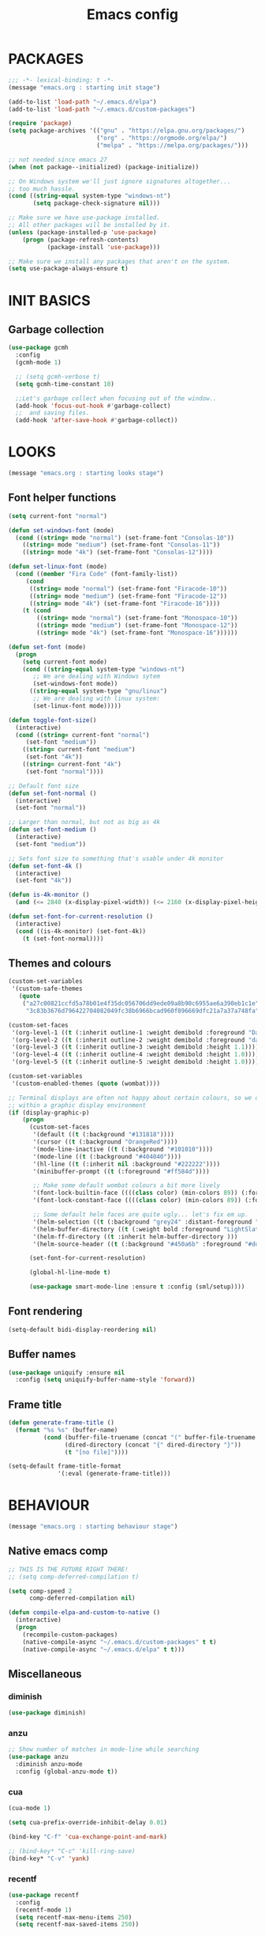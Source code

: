 #+TITLE: Emacs config

* PACKAGES
#+BEGIN_SRC emacs-lisp
;;; -*- lexical-binding: t -*-
(message "emacs.org : starting init stage")

(add-to-list 'load-path "~/.emacs.d/elpa")
(add-to-list 'load-path "~/.emacs.d/custom-packages")

(require 'package)
(setq package-archives '(("gnu" . "https://elpa.gnu.org/packages/")
                         ("org" . "https://orgmode.org/elpa/")
                         ("melpa" . "https://melpa.org/packages/")))

;; not needed since emacs 27
(when (not package--initialized) (package-initialize))

;; On Windows system we'll just ignore signatures altogether...
;; too much hassle.
(cond ((string-equal system-type "windows-nt")
       (setq package-check-signature nil)))

;; Make sure we have use-package installed.
;; All other packages will be installed by it.
(unless (package-installed-p 'use-package)
    (progn (package-refresh-contents)
           (package-install 'use-package)))

;; Make sure we install any packages that aren't on the system.
(setq use-package-always-ensure t)
#+END_SRC

* INIT BASICS
** Garbage collection
#+BEGIN_SRC emacs-lisp
(use-package gcmh
  :config
  (gcmh-mode 1)

  ;; (setq gcmh-verbose t)
  (setq gcmh-time-constant 10)

  ;;Let's garbage collect when focusing out of the window..
  (add-hook 'focus-out-hook #'garbage-collect)
  ;;  and saving files.
  (add-hook 'after-save-hook #'garbage-collect))
#+END_SRC

* LOOKS
#+BEGIN_SRC emacs-lisp
(message "emacs.org : starting looks stage")
#+END_SRC

** Font helper functions
#+BEGIN_SRC emacs-lisp
(setq current-font "normal")

(defun set-windows-font (mode)
  (cond ((string= mode "normal") (set-frame-font "Consolas-10"))
	((string= mode "medium") (set-frame-font "Consolas-11"))
	((string= mode "4k") (set-frame-font "Consolas-12"))))

(defun set-linux-font (mode)
  (cond ((member "Fira Code" (font-family-list))
	 (cond
	  ((string= mode "normal") (set-frame-font "Firacode-10"))
	  ((string= mode "medium") (set-frame-font "Firacode-12"))
	  ((string= mode "4k") (set-frame-font "Firacode-16"))))
	(t (cond
	    ((string= mode "normal") (set-frame-font "Monospace-10"))
	    ((string= mode "medium") (set-frame-font "Monospace-12"))
	    ((string= mode "4k") (set-frame-font "Monospace-16"))))))

(defun set-font (mode)
  (progn
    (setq current-font mode)
    (cond ((string-equal system-type "windows-nt")
	   ;; We are dealing with Windows sytem
	   (set-windows-font mode))
	  ((string-equal system-type "gnu/linux")
	   ;; We are dealing with linux system:
	   (set-linux-font mode)))))

(defun toggle-font-size()
  (interactive)
  (cond ((string= current-font "normal")
	 (set-font "medium"))
	((string= current-font "medium")
	 (set-font "4k"))
	((string= current-font "4k")
	 (set-font "normal"))))

;; Default font size
(defun set-font-normal ()
  (interactive)
  (set-font "normal"))

;; Larger than normal, but not as big as 4k
(defun set-font-medium ()
  (interactive)
  (set-font "medium"))

;; Sets font size to something that's usable under 4k monitor
(defun set-font-4k ()
  (interactive)
  (set-font "4k"))

(defun is-4k-monitor ()
  (and (<= 2840 (x-display-pixel-width)) (<= 2160 (x-display-pixel-height))))

(defun set-font-for-current-resolution () 
  (interactive) 
  (cond ((is-4k-monitor) (set-font-4k)) 
	(t (set-font-normal))))
#+END_SRC

** Themes and colours
#+BEGIN_SRC emacs-lisp
(custom-set-variables
 '(custom-safe-themes
   (quote
    ("a27c00821ccfd5a78b01e4f35dc056706dd9ede09a8b90c6955ae6a390eb1c1e"
     "3c83b3676d796422704082049fc38b6966bcad960f896669dfc21a7a37a748fa" default))))

(custom-set-faces
 '(org-level-1 ((t (:inherit outline-1 :weight demibold :foreground "DarkOrange3" :height 1.2))))
 '(org-level-2 ((t (:inherit outline-2 :weight demibold :foreground "darkOliveGreen3" :height 1.2))))
 '(org-level-3 ((t (:inherit outline-3 :weight demibold :height 1.1))))
 '(org-level-4 ((t (:inherit outline-4 :weight demibold :height 1.0))))
 '(org-level-5 ((t (:inherit outline-5 :weight demibold :height 1.0)))))

(custom-set-variables
 '(custom-enabled-themes (quote (wombat))))

;; Terminal displays are often not happy about certain colours, so we only set them if we are running
;; within a graphic display environment
(if (display-graphic-p)
    (progn
      (custom-set-faces
       '(default ((t (:background "#131818"))))
       '(cursor ((t (:background "OrangeRed"))))
       '(mode-line-inactive ((t (:background "#101010"))))
       '(mode-line ((t (:background "#404040"))))
       '(hl-line ((t (:inherit nil :background "#222222"))))
       '(minibuffer-prompt ((t (:foreground "#ff584d"))))

       ;; Make some default wombat colours a bit more lively
       '(font-lock-builtin-face ((((class color) (min-colors 89)) (:foreground "#ff685d"))))
       '(font-lock-constant-face ((((class color) (min-colors 89)) (:foreground "#ff685d"))))

       ;; Some default helm faces are quite ugly... let's fix em up.
       '(helm-selection ((t (:background "grey24" :distant-foreground "black"))))
       '(helm-buffer-directory ((t (:weight bold :foreground "LightSlateBlue" :distant-foreground "black"))))
       '(helm-ff-directory ((t :inherit helm-buffer-directory )))
       '(helm-source-header ((t (:background "#450a6b" :foreground "#dddddd" :weight bold :height 1.3 :family "Sans Serif")))))

      (set-font-for-current-resolution)

      (global-hl-line-mode t)

      (use-package smart-mode-line :ensure t :config (sml/setup))))
#+END_SRC

** Font rendering
#+BEGIN_SRC emacs-lisp
(setq-default bidi-display-reordering nil)
#+END_SRC
** Buffer names
#+BEGIN_SRC emacs-lisp
(use-package uniquify :ensure nil
  :config (setq uniquify-buffer-name-style 'forward))
#+END_SRC
** Frame title
#+BEGIN_SRC emacs-lisp
(defun generate-frame-title ()
  (format "%s %s" (buffer-name)
          (cond (buffer-file-truename (concat "(" buffer-file-truename ")"))
                (dired-directory (concat "{" dired-directory "}"))
                (t "[no file]"))))

(setq-default frame-title-format
              '(:eval (generate-frame-title)))
#+END_SRC
* BEHAVIOUR
#+BEGIN_SRC emacs-lisp
(message "emacs.org : starting behaviour stage")
#+END_SRC

** Native emacs comp
#+BEGIN_SRC emacs-lisp
;; THIS IS THE FUTURE RIGHT THERE!
;; (setq comp-deferred-compilation t)

(setq comp-speed 2
      comp-deferred-compilation nil)

(defun compile-elpa-and-custom-to-native ()
  (interactive)
  (progn
    (recompile-custom-packages)
    (native-compile-async "~/.emacs.d/custom-packages" t t)
    (native-compile-async "~/.emacs.d/elpa" t t)))
#+END_SRC

** Miscellaneous
*** diminish
#+BEGIN_SRC emacs-lisp
(use-package diminish)
#+END_SRC
*** anzu
#+BEGIN_SRC emacs-lisp
;; Show number of matches in mode-line while searching
(use-package anzu
  :diminish anzu-mode
  :config (global-anzu-mode t))
#+END_SRC
*** cua
#+BEGIN_SRC emacs-lisp
(cua-mode 1)

(setq cua-prefix-override-inhibit-delay 0.01)

(bind-key "C-f" 'cua-exchange-point-and-mark)

;; (bind-key* "C-c" 'kill-ring-save)
(bind-key* "C-v" 'yank)
#+END_SRC
*** recentf
#+BEGIN_SRC emacs-lisp
(use-package recentf
  :config
  (recentf-mode 1)
  (setq recentf-max-menu-items 250)
  (setq recentf-max-saved-items 250))
#+END_SRC
*** shell-here
#+BEGIN_SRC emacs-lisp
(use-package shell-here :defer t
  :bind* (( "C-`" . shell-here)))
#+END_SRC
** Keyboard
*** maps
#+BEGIN_SRC emacs-lisp
(define-prefix-command 'control-semi-map)
(define-prefix-command 'tab-map)

(bind-key* "C-d" 'tab-map)
(bind-key* "C-;" 'control-semi-map)
(bind-key* "<tab>" 'tab-map)
(bind-key* "M-;" 'tab-map)
#+END_SRC
*** global map
#+BEGIN_SRC emacs-lisp
(global-set-key [f9] 'toggle-font-size)
(global-set-key [f10] 'toggle-truncate-lines)
(global-set-key [f11] 'toggle-frame-fullscreen)
(global-set-key [f12] 'whitespace-mode)

(global-set-key (kbd "<Scroll_Lock>") 'scroll-lock-mode)
(global-set-key (kbd "<up>") 'scroll-down-line)
(global-set-key (kbd "<down>") 'scroll-up-line)

(global-set-key (kbd "M-p") 'backward-paragraph)
(global-set-key (kbd "M-n") 'forward-paragraph)

(bind-key* "M-," 'backward-kill-word)
(bind-key* "M-." 'kill-word)

(global-set-key (kbd "M-,") 'backward-kill-word)
(global-set-key (kbd "<down>") 'scroll-up-line)

(global-set-key (kbd "C-d") 'global-superword-mode)
(global-set-key (kbd "C-M-SPC") 'rectangle-mark-mode)

(bind-key* "C-," 'delete-backward-char)
(bind-key* "C-." 'delete-char)

(bind-key* "M-h" 'open-line)

(bind-key* "C-u" 'backward-char)
(bind-key* "C-o" 'forward-char)

(bind-key* "M-u" 'backward-word)
(bind-key* "M-o" 'forward-word)

(bind-key* "C-M-u" 'backward-sexp)
(bind-key* "C-M-o" 'forward-sexp)

(bind-key* "C-a" 'Control-X-prefix)

(bind-key* "C-q" 'beginning-of-line)
(bind-key* "C-w" 'back-to-indentation)
#+END_SRC

*** control-semi-map
#+BEGIN_SRC emacs-lisp
(define-key control-semi-map (kbd "SPC") 'point-to-register)
(define-key control-semi-map (kbd "C-SPC") 'point-to-register)
(define-key control-semi-map (kbd "j") 'jump-to-register)
(define-key control-semi-map (kbd "h") 'highlight-phrase)
(define-key control-semi-map (kbd "q") 'goto-line)

(define-key control-semi-map (kbd "C-j") 'jump-to-register)
(define-key control-semi-map (kbd "C-q") 'goto-line)
(define-key control-semi-map (kbd "C-l") 'execute-extended-command)
(define-key control-semi-map (kbd "C-2") 'split-window-below)

(define-key control-semi-map (kbd "C-2") '(lambda ()
                                            (interactive)
                                            (split-window-below)
                                            (balance-windows)))

(define-key control-semi-map (kbd "C-3") '(lambda ()
                                            (interactive)
                                            (split-window-right)
                                            (balance-windows)))


(define-key control-semi-map (kbd "C-0") '(lambda ()
                                            (interactive)
                                            (delete-window)
                                            (balance-windows)))

(define-key control-semi-map (kbd "C-4") 'balance-windows)

(define-key control-semi-map (kbd "C-d") 'follow-mode)
#+END_SRC
*** tab map
#+BEGIN_SRC emacs-lisp
(define-key tab-map (kbd "TAB") 'comment-dwim)
(define-key tab-map (kbd "M-;") 'comment-dwim)

(define-key tab-map (kbd "C-d") 'comment-dwim)
(define-key tab-map (kbd "M-;") 'comment-dwim)


(define-key tab-map (kbd "u") 'universal-argument)
(define-key tab-map "\C-f" 'helm-find-files)
(define-key tab-map "\C-d" 'dired-jump)

#+END_SRC
*** windmove + frame selection
#+BEGIN_SRC emacs-lisp
(setq windmove-wrap-around t)

(use-package zygospore :ensure nil
  :bind* (("C-1" . 'window-swap-states)
          ("C-2" . 'windmove-up)
          ("C-3" . 'windmove-right)
          :map control-semi-map
          ("C-1" . zygospore-toggle-delete-other-windows)))
#+END_SRC
** hydra
#+BEGIN_SRC emacs-lisp
(use-package hydra  :ensure t :defer t)

(defun spawn-local-mode-hydra ()
  (interactive)
  (cond (( string= "org-mode" major-mode)
	 (hydra-tab-org/body))
	(( string= "c-mode" major-mode)
	 (hydra-c/body))
	(( string= "c++-mode" major-mode)
	 (hydra-c/body))
	(( string= "python-mode" major-mode)
	 (hydra-python/body))
	(( string= "emacs-lisp-mode" major-mode)
	 (hydra-emacs-lisp/body))
	(( string= "scala-mode" major-mode)
	 (hydra-scala/body))
	(( string= "rust-mode" major-mode)
	 (hydra-rust/body))
	(( string= "rustic-mode" major-mode)
	 (hydra-rust/body))
	(( string= "go-mode" major-mode)
	 (hydra-go/body))
	(t (message "Argh...hydra for your current mode does not exist :("))))

;; Needed for helm-find-files-1
(use-package helm-files :defer t :ensure nil)

;; we have another use-package for helm-projectile down the line...
;; TODO: clean this up somehow
(use-package helm-projectile)

(defun g/helm-projectile-grep-notes (dir)
  (let* ((default-directory dir)
	 (helm-ff-default-directory default-directory)
	 (helm-grep-in-recurse t)
	 (helm-grep-ignored-files (cl-union (cl-union (projectile-ignored-files-rel)  grep-find-ignored-files) '("*.doc" "*.ovpn")))
	 (helm-grep-ignored-directories
	  (cl-union (mapcar 'directory-file-name (projectile-ignored-directories-rel))
		    grep-find-ignored-directories))
	 (helm-grep-default-command "grep -a -r %e -n%cH -e %p %f .")
	 (helm-grep-default-recurse-command helm-grep-default-command))
    (setq helm-source-grep
	  (helm-build-async-source
	      (capitalize (helm-grep-command t))
	    :header-name  (lambda (_name) "grep" )
	    :candidates-process 'helm-grep-collect-candidates
	    :filter-one-by-one 'helm-grep-filter-one-by-one
	    :candidate-number-limit 9999
	    :nohighlight t
	    ;; We need to specify keymap here and as :keymap arg [1]
	    ;; to make it available in further resuming.
	    :keymap helm-grep-map
	    :history 'helm-grep-history
	    :action (apply #'helm-make-actions helm-projectile-grep-or-ack-actions)
	    :persistent-action 'helm-grep-persistent-action
	    :persistent-help "Jump to line (`C-u' Record in mark ring)"
	    :requires-pattern 2))
    (helm
     :sources '(helm-source-grep
		helm-source-projectile-buffers-list
		helm-source-projectile-files-list)
     :input (when helm-projectile-set-input-automatically
	      (if (region-active-p)
		  (buffer-substring-no-properties (region-beginning) (region-end))
		(thing-at-point 'symbol)))
     :default-directory default-directory
     :keymap helm-grep-map
     :history 'helm-grep-history
     :truncate-lines helm-grep-truncate-lines)))

(defhydra hydra-quickopen (:color blue)
"
[_t_] ~/notes/temp
[_c_] ~/.emacs.d/emacs.org
[_l_] dired ~/private-sync/
[_:_] org rifle [_;_] grep notes" 
("t" (lambda ()
	 (interactive)
	 (find-file "~/.emacs.d/temps/emacs-temp")) nil)
("c" (lambda ()
       (interactive)
       (find-file "~/.emacs.d/emacs.org")) nil)
(":" helm-org-rifle-important nil)
(";" (lambda ()
       (interactive)
       (g/helm-projectile-grep-notes "~/private-sync")) nil)
("l" (lambda ()
       (interactive)
       (progn (zygospore-toggle-delete-other-windows)
	      (dired "~/private-sync")
	      (helm-find-files-1 default-directory))) nil))

(define-key tab-map (kbd "j") 'spawn-local-mode-hydra)
(define-key tab-map (kbd "m") 'hydra-magit/body)
(define-key tab-map (kbd ";") 'hydra-quickopen/body)

(define-key tab-map (kbd "o") 'hydra-search-helper/body)

(defhydra hydra-search-helper
  (:color blue)
"
[_q_] update tags        [_o_] find gtag
[_c_] create gtag        [_p_] hydra-lsp
"
("q" ggtags-update-tags nil)
("c" ggtags-create-tags nil)
("o" ggtags-find-tag-dwim nil)
("p" hydra-lsp/body nil))
#+END_SRC
** elfeed
#+BEGIN_SRC emacs-lisp
(use-package elfeed :defer t
  :config
  (setq elfeed-feeds
        '("http://nullprogram.com/feed/"
          "http://planet.emacsen.org/atom.xml"
          "https://www.spacerogue.net/wordpress/?feed=rss2"
          "https://mjg59.dreamwidth.org/data/rss"
          "https://feeds.feedburner.com/steveklabnik/words")))
#+END_SRC
** Multiple cursors
#+BEGIN_SRC emacs-lisp
(define-prefix-command 'mc-map)
(use-package multiple-cursors :defer t
  :bind
  (:map tab-map(("l" . mc-map)))
  (:map mc-map (("l" . mc/edit-lines))))
#+END_SRC

** projectile
#+BEGIN_SRC emacs-lisp
(use-package helm-projectile :defer t
  :bind (:map tab-map
              ("p" . hydra-projectile/body))
  :diminish projectile-mode
  :init
  (projectile-global-mode t)

  :config
  (remove-hook 'find-file-hook #'projectile-find-file-hook-function)

  ;; Make projectile use external tools for file indexing.
  ;; If this breaks revert to 'native for more reliability.
  (setq projectile-indexing-method 'alien)

  (defcustom g/helm-source-projectile-projects-actions
    (helm-make-actions "Open Dired in project's directory `C-d'" #'dired "Switch to project"
                       (lambda (project)
                         (let ((projectile-completion-system 'helm))
                           (projectile-switch-project-by-name
                            project)))
                       "Open project root in vc-dir or magit `M-g'" #'helm-projectile-vc
                       "Switch to Eshell `M-e'" #'helm-projectile-switch-to-eshell
                       "Grep in projects `C-s'" #'helm-projectile-grep
                       "Compile project `M-c'. With C-u, new compile command"
                       #'helm-projectile-compile-project "Remove project(s) from project list `M-D'"
                       #'helm-projectile-remove-known-project)
    "Actions for `helm-source-projectile-projects'."
    :group 'helm-projectile
    :type '(alist :key-type string
                  :value-type function))

  (defvar g/helm-source-projectile-projects
    (helm-build-sync-source "Projectile projects"
      :candidates (lambda ()
                    (with-helm-current-buffer projectile-known-projects))
      :keymap helm-projectile-projects-map
      :mode-line helm-read-file-name-mode-line-string
      :action 'g/helm-source-projectile-projects-actions)
    "Helm source for known projectile projects.")

  (defun helm-projectile-projects ()
    (interactive)
    (let ((helm-ff-transformer-show-only-basename nil))
      (helm :sources '(g/helm-source-projectile-projects)
            :buffer "*helm projectile projects*"
            :truncate-lines helm-projectile-truncate-lines)))

  (customize-set-variable 'helm-projectile-sources-list '(helm-source-projectile-buffers-list
                                                          helm-source-projectile-files-list))

  (defhydra hydra-projectile
    (:color blue)
    "
[_q_] invalidate cache [_p_] projects
[_j_] helm projectile  [_d_] dired projectile root
[_g_]rep [_m_] ag [_a_]ck [_r_] projectile-ripgrep [_R_] helm-projectile-ripgrep
" ("p" helm-projectile-projects nil)
("q" projectile-invalidate-cache nil)
("j" helm-projectile nil)
("d" projectile-dired nil)
("g" helm-projectile-grep nil)
("a" helm-projectile-ack nil)
("m" helm-projectile-ag nil)
("r" projectile-ripgrep nil)
("R" helm-projectile-rg nil)))

(use-package projectile-git-autofetch :defer t
  :config
  (projectile-git-autofetch-mode))
#+END_SRC
** dired
#+BEGIN_SRC emacs-lisp
(use-package dired-x :ensure nil)
(use-package dired-subtree :defer t)
(use-package treemacs-icons-dired ;; :defer t
  )
(use-package dired-extension :ensure nil)
(use-package dired-toggle-sudo :ensure nil)

(setq dired-dwim-target t)

(add-hook 'dired-mode-hook
	  (lambda ()
	    (dired-hide-details-mode 1)
	    (treemacs-icons-dired-mode)
        (dired-omit-mode)))

(define-key dired-mode-map (kbd "l") 'dired-up-directory)
(define-key dired-mode-map (kbd "r") 'dired-do-redisplay)
(define-key dired-mode-map (kbd "C-i") '(lambda ()
                                          (interactive)
                                          (dired-subtree-cycle)
                                          (dired-omit-mode)))

(setq dired-listing-switches "-alFh")

(when (memq system-type '(gnu gnu/linux))
  (setq dired-listing-switches
        (concat dired-listing-switches " --group-directories-first -v")))

(defun open-in-external-app ()
  (interactive)
  (let ((fileList (cond ((string-equal major-mode "dired-mode")
                           (dired-get-marked-files))
                          (t (list (buffer-file-name))))))
    (cond ((string-equal system-type "windows-nt")
           (mapc (lambda (path) (w32-shell-execute "open" (replace-regexp-in-string "/" "\\" path t t))) fileList))
          ((string-equal system-type "darwin")
           (mapc (lambda (path) (shell-command (format "open \"%s\"" path))) fileList))
          ((string-equal system-type "gnu/linux")
           (mapc (lambda (path) (let ((process-connection-type nil)) (start-process "" nil "xdg-open" path))) fileList)))))
#+END_SRC
** auto sudo
#+BEGIN_SRC emacs-lisp
(use-package auto-sudoedit
  :diminish auto-sudoedit-mode
  :config (auto-sudoedit-mode 1))
#+END_SRC
** ORG mode
#+BEGIN_SRC emacs-lisp
(use-package org :pin org :defer t
  :mode (("\\.org$" . org-mode))
  :ensure org-plus-contrib
  :config
  ;; (require 'ob-shell)
  ;; (require 'ob-python)
  (eldoc-mode -1)

  (defhydra hydra-tab-org (:color blue)
    "
  [_o_]   metaright   [_u_]   metaleft  [_n_]   metaup  [_p_]   metadown
  [_C-o_] shiftright  [_C-u_] shiftleft [_C-n_] shiftup [_C-p_] shiftdown
  [_e_]   edit source [_s_] exit source edit buffer [_E_]   babel execute
  [_c_]   yas helm expand
    "
    ( "o" org-metaright nil)
    ( "u" org-metaleft nil)
    ( "p" org-metaup nil)
    ( "n" org-metadown nil)
    ( "C-o" org-shiftright nil)
    ( "C-u" org-shiftleft nil)
    ( "C-p" org-shiftup nil)
    ( "C-n" org-shiftdown nil)
    ( "e" org-edit-src-code nil)
    ( "E" org-babel-execute-src-block nil)
    ( "s" org-edit-src-exit nil)
    ( "c" helm-yas-complete nil))

  (setq org-directory "~/private-sync/notes")
  (setq org-src-fontify-natively t)
  (setq org-src-preserve-indentation t)
  (setq org-startup-indented t)
  (setq org-startup-truncated nil)
  (setq org-export-with-toc nil)
  (setq org-hierarchical-todo-statistics nil)
  (setq org-imenu-depth 5)
  (customize-set-variable 'helm-split-window-default-side 'right))
#+END_SRC

*** org-rifle
#+BEGIN_SRC emacs-lisp
(use-package helm-org-rifle :defer t)

;; Recursive search performs quite poorly on Windows systems...
;; but we'll use it for simplicity reasons.
(setq helm-org-rifle-directories-recursive t)

(defun helm-org-rifle-important ()
  "Rifle through Org files in the directories below"
  (interactive)
  (helm-org-rifle-directories (list "~/private-sync/notes")))
#+END_SRC
*** private sync
**** git push/pull timer
#+BEGIN_SRC emacs-lisp
(defun private-synch-fn ()
(interactive)
  (let* ((default-directory "~/private-sync"))
	(message "pulling private-sync repo")
	(start-process "proc-git-pull" "notes-sync-output" "git" "pull")))

;; Run the above every 2 mins (if we are idle)
(run-with-idle-timer (* 60 2) t 'private-synch-fn)
#+END_SRC
**** git-auto-commit
#+BEGIN_SRC emacs-lisp
(use-package git-auto-commit-mode :defer t)

(defun turn-on-auto-commit-hook ()
  (cond ((string-match (concat "^" (expand-file-name "~/private-sync")) buffer-file-name)
         (progn
           (git-auto-commit-mode 1)
           (setq gac-automatically-push-p t)))))

(add-hook 'find-file-hook 'turn-on-auto-commit-hook)
#+END_SRC
** Misc behaviour
#+BEGIN_SRC emacs-lisp

;; todo (Sat Jul 18 16:34:44 2020) eldoc was throwing non stop errors in org-mode. 
;; Maybe we want to enable it back at some point *shrug*
(global-eldoc-mode -1)

;; set to t to investigate crashes
(setq debug-on-error nil)
(setq inhibit-splash-screen t)
(setq initial-scratch-message "")
(setq column-number-mode t)
(setq history-length 25)
(setq select-enable-clipboard t) ;; Merge OS and Emacs' clipboards

(setq auto-window-vscroll nil)   ;; Gives us better line scrolling performance

;; We'll ask emacs to put all customizations made via it's customize package in a
;; separate file... so we can ignore it later :)
(setq custom-file (concat user-emacs-directory "/custom--ignored.el"))

(blink-cursor-mode -1)

(use-package auto-highlight-symbol
  :init (add-hook 'prog-mode-hook 'auto-highlight-symbol-mode))

(delete-selection-mode 1)
(show-paren-mode t)

;; Make the interface a bit more snappy
(setq idle-update-delay 0.1)

(which-function-mode 1)
(custom-set-faces '(which-func ((t (:foreground "LightSlateBlue")))))

(customize-set-variable 'electric-pair-mode t)
(customize-set-variable 'bmkp-last-as-first-bookmark-file "~/.emacs.d/bookmarks" )

(setq backup-by-copying t      ; don't clobber symlinks
      backup-directory-alist
      '(("." . "~/.saves"))    ; don't litter my fs tree
      delete-old-versions t
      kept-new-versions 6
      kept-old-versions 2
      version-control t)       ; use versioned backups

(defun my-create-non-existent-directory ()
  (let ((parent-directory (file-name-directory buffer-file-name)))
    (when (and (not (file-exists-p parent-directory))
               (y-or-n-p (format "Directory `%s' does not exist! Create it?" parent-directory)))
      (make-directory parent-directory t))))

(add-to-list 'find-file-not-found-functions #'my-create-non-existent-directory)

(use-package google-this)

(defadvice text-scale-increase (around all-buffers (arg) activate)
  (dolist (buffer (buffer-list))
    (with-current-buffer buffer
      ad-do-it)))

(setq ring-bell-function 'ignore)
#+END_SRC
** Programming
*** Building
**** Maven
#+begin_src emacs-lisp
(use-package mvn :defer t
  :config
  (setq compilation-scroll-output t)
  (defun mvn-integration-test ()
    (interactive)
    (mvn "integration-test")))
#+END_SRC
*** Finding
**** ag
#+BEGIN_SRC emacs-lisp
(use-package ag :defer t)
#+END_SRC
**** tags
#+BEGIN_SRC emacs-lisp
(use-package ggtags :defer t
  :config
  ;; This should prevent Emacs from asking "Keep current list of tags tables also?"
  (setq tags-add-tables nil)

  ;; Prevent ggtags mode from displaying project name in mode line.
  ;; Projectile already displays this information.
  (setq ggtags-mode-line-project-name nil))
#+END_SRC
**** ripgrep
#+BEGIN_SRC emacs-lisp
(use-package projectile-ripgrep :defer t)
(use-package helm-rg :defer t)
#+END_SRC
**** dumb jump
#+BEGIN_SRC emacs-lisp
(use-package dumb-jump :defer t
  :config
  (setq dumb-jump-selector 'helm)
  (setq dumb-jump-force-searcher 'rg))
#+END_SRC
*** Code completion
**** LSP
#+BEGIN_SRC emacs-lisp
(use-package lsp-ui :defer t)
(use-package helm-lsp :defer t)

(defhydra hydra-lsp (:exit t :hint nil)
 "
Buffer^^               Server^^                   Symbol
------------------------------------------------------------------------------------
[_f_] format           [_M-r_] restart            [_d_] declaration  [_i_] implementation  [_o_] documentation
[_m_] imenu            [_S_]   shutdown           [_D_] definition   [_t_] type            [_r_] rename
[_u_] execute action   [_M-s_] describe session   [_R_] references   [_s_] signature"
 ("d" lsp-find-declaration)
 ("D" lsp-ui-peek-find-definitions)
 ("R" lsp-ui-peek-find-references)
 ("i" lsp-ui-peek-find-implementation)
 ("t" lsp-find-type-definition)
 ("s" lsp-signature-help)
 ("o" lsp-describe-thing-at-point)
 ("r" lsp-rename)
 ("f" lsp-format-buffer)
 ("m" lsp-ui-imenu)
 ("u" helm-lsp-code-actions)
 ("M-s" lsp-describe-session)
 ("M-r" lsp-restart-workspace)
 ("S" lsp-shutdown-workspace))
#+END_SRC
**** yas
#+BEGIN_SRC emacs-lisp

(use-package yasnippet
  ;; :defer t
  :ensure yasnippet-snippets
  :ensure yasnippet-classic-snippets
  :ensure helm-c-yasnippet
  :diminish yas-minor-mode
  :init (yas-global-mode 1))
(require 'yasnippet)
#+END_SRC
**** company
#+BEGIN_SRC emacs-lisp
(use-package  company-box :defer t 
  :hook (company-mode . company-box-mode) 
  :config
  (setq company-box-backends-colors
        '((company-lsp .
                       ( :selected (:background "orange"  :foreground "black")))
          (company-capf .
			( :selected (:background "orange" :foreground "black"))))))

(use-package company-lsp :defer t)

(use-package company :defer t
  :bind ( :map company-active-map
               (("C-n" . company-select-next)
                ("C-p" . company-select-previous))
              :map control-semi-map
              (("n" . company-complete)
               ("C-n" . dabbrev-expand)))
  :diminish company-mode
  :config
  (require 'color)

  (let ((bg (face-attribute 'default :background)))
    (custom-set-faces
     `(company-tooltip ((t (:inherit default :background ,(color-lighten-name bg 2)))))
     `(company-scrollbar-bg ((t (:background ,(color-lighten-name bg 10)))))
     `(company-scrollbar-fg ((t (:background ,(color-lighten-name bg 5)))))
     `(company-tooltip-selection ((t (:inherit font-lock-function-name-face))))
     `(company-tooltip-common ((t (:inherit font-lock-constant-face))))))

  (global-company-mode t)

  (setq company-tooltip-limit 25))
#+END_SRC
*** Debugging
**** gdb
#+BEGIN_SRC emacs-lisp
(define-key tab-map (kbd "k") 'hydra-gdb-helper/body)

(defhydra hydra-gdb-helper (:color blue)

"
_h_  restore-windows  |  _j_  next       _b_  set break     _p_ print
_m_  many-windows     |  _k_  step       _r_  remove break
                    |  _l_  up
                    |  _c_  cont
"
( "h" gdb-restore-windows nil)
( "m" gdb-many-windows nil)
( "j" gud-next nil)
( "k" gud-step nil)
( "l" gud-up nil)
( "b" gud-break nil)
( "r" gud-remove nil)
( "c" gud-cont nil)
( "p" gud-print nil))
#+END_SRC
**** dap-mode
#+BEGIN_SRC emacs-lisp
(use-package dap-mode :defer t)
#+END_SRC
*** Semantic
#+BEGIN_SRC emacs-lisp
(semantic-mode 1) ;; global mode

;; This effectively disables idle reparsing for all files
(setq semantic-idle-scheduler-max-buffer-size 1)

;; We don't care about saving db when exiting emacs
(remove-hook 'kill-emacs-hook #'semanticdb-kill-emacs-hook)

(defun ds () t)
(add-hook 'semantic-inhibit-functions  #'ds)
#+END_SRC
*** Formatting
#+BEGIN_SRC emacs-lisp
(use-package clang-format :defer t
  :config
  ;; The following somewhat resembles Resilient's coding style
  (setq clang-format-style "{BasedOnStyle: google, ColumnLimit: 100, IndentWidth: 3, BreakBeforeBraces: Stroustrup}"))

(use-package elisp-format :defer t)

(define-key tab-map (kbd "i")
  '(lambda ()
     (interactive)
     (cond ((or ( string= "c++-mode" major-mode)
                ( string= "c-mode" major-mode))
            (if (use-region-p)
                (clang-format-region (region-beginning)
                                     (region-end))
              (clang-format-region (point)
                                   (point))))
           (( string= "emacs-lisp-mode" major-mode)
            (elisp-format-region))
           (( string= "rustic-mode" major-mode)
            (rustic-format-buffer))
            (( string= "json-mode" major-mode)
            (json-reformat-region))
           (t (message "Argh...don't know how to format in this mode :(")))))
#+END_SRC
*** Indenting
#+BEGIN_SRC emacs-lisp
(defun get-prefered-indentation-size ()
  (cond
   ;; EAS expects 3
   ((string-match  "^c:/workspace/src" buffer-file-name) 3)
   ;; smartblock-paren uses 2
   ((string-match "^c:/workspace/resilient/smartblock-parent" buffer-file-name) 2)
   ;; Everything else gets a sane default of 4
   (t 4)))

(defun set-sane-indentation ()
  (let ((identation-size (get-prefered-indentation-size)))
    (progn
      (setq c-basic-offset identation-size c-default-style "linux")
      (setq tab-width identation-size indent-tabs-mode nil))))

(add-hook 'find-file-hook 'set-sane-indentation)
#+END_SRC
*** Programming languages
**** C/C++ common
#+BEGIN_SRC emacs-lisp
(defhydra hydra-c (:color blue)
  ( "c" helm-yas-complete "helm yas complete"))

(add-hook 'c-mode-common-hook
          (lambda()
            ;; Use C++ style comments
            (setq comment-start "//" comment-end  "")))
#+END_SRC

**** zig
#+BEGIN_SRC emacs-lisp
(use-package zig-mode :defer t)
#+END_SRC

**** Rust
#+BEGIN_SRC emacs-lisp
(use-package ob-rust :defer t)

(use-package toml-mode :defer t)

(use-package rustic :defer t
  :config
  (defhydra hydra-rust (:color blue)
    ( "c" helm-yas-complete "yas complete")
    ( "r" rustic-cargo-run "cargo run")
    ( "b" rustic-cargo-build "cargo build")
    ( "SPC" rustic-cargo-check "cargo check")))
#+END_SRC
**** Golang
#+BEGIN_SRC emacs-lisp
(use-package go-mode :defer t
  :hook (go-mode . lsp-deferred)
  :config
  (defhydra hydra-go (:color blue)
    ( "c" helm-yas-complete "yas complete"))
  (setq lsp-gopls-codelens nil)
  (defun my-go-mode-hook ()
    (add-hook 'before-save-hook 'gofmt-before-save))

  (add-hook 'go-mode-hook 'my-go-mode-hook))
#+END_SRC
**** Python
#+BEGIN_SRC emacs-lisp
(add-hook 'python-mode-hook
      (lambda()
         (setq indent-tabs-mode nil)
         (setq python-indent 4)
         (setq tab-width 4)))

(defhydra hydra-python (:color blue)
  ( "c" helm-yas-complete "helm yas complete"))
#+END_SRC

**** Scheme
#+BEGIN_SRC emacs-lisp
(add-hook 'scheme-mode-hook
      (lambda()
         (setq indent-tabs-mode nil)))
#+END_SRC

**** Emacs-lisp
#+BEGIN_SRC emacs-lisp
(defhydra hydra-emacs-lisp (:color blue)
  ( "j" eval-buffer "eval buffer")
  ( "k" eval-last-sexp "eval-last-sexp")
  ( "c" helm-yas-complete "yas complete"))
#+END_SRC
**** Scala
#+BEGIN_SRC emacs-lisp
(use-package scala-mode :defer t
  :config
  (defhydra hydra-scala (:color blue)
    ( "c" helm-yas-complete "yas complete")))

;; (add-hook 'scala-mode-hook #'lsp)

#+END_SRC
**** Java
#+BEGIN_SRC emacs-lisp
;; lsp-java pulls the whole treemacs for itself...
(use-package lsp-java :defer t)
#+END_SRC

**** typescript
#+BEGIN_SRC emacs-lisp
(use-package tide :defer t)

(use-package tide
  :ensure t
  :after (typescript-mode company flycheck)
  :hook ((typescript-mode . tide-setup)
         (typescript-mode . tide-hl-identifier-mode)
         (before-save . tide-format-before-save)))

(defun setup-tide-mode ()
  (interactive)
  (tide-setup)
  (flycheck-mode +1)
  (setq flycheck-check-syntax-automatically '(save mode-enabled))
  ;; (eldoc-mode +1)
  (tide-hl-identifier-mode +1)
  (lsp))

;; aligns annotation to the right hand side
(setq company-tooltip-align-annotations t)

(add-hook 'typescript-mode-hook #'setup-tide-mode)
#+END_SRC

**** Powershell
#+BEGIN_SRC emacs-lisp
(use-package powershell :defer t)
#+END_SRC

**** ADL
#+BEGIN_SRC emacs-lisp
(use-package g-adl-mode :ensure nil)
#+END_SRC

*** Structured formats
**** graphql
#+begin_src emacs-lisp
(use-package graphql-mode :defer t)
#+end_src

**** YAML
#+BEGIN_SRC emacs-lisp
(use-package yaml-mode :defer t)
#+END_SRC
**** SGML [XML/HTML]
#+BEGIN_SRC emacs-lisp
(setq nxml-child-indent 4 nxml-attribute-indent 4)

(defun reformat-xml ()
  (interactive)
  ;;todo: this only works in xml-mode, we should spit out an error if we are not

  (save-excursion
    (sgml-pretty-print (point-min) (point-max))
    (indent-region (point-min) (point-max))))
#+END_SRC
**** LDIF
#+BEGIN_SRC emacs-lisp
;; (use-package ldap-mode :ensure nil :defer t)
;;  todo: lazy load would be nice
(require 'ldap-mode)
#+END_SRC
**** Json mode
#+BEGIN_SRC emacs-lisp
(use-package json-mode :defer t)
#+END_SRC

** Version Control
*** magit
#+BEGIN_SRC emacs-lisp
(use-package gitignore-mode :defer t)

(use-package magit ;; :defer t
  )
(require 'magit)

(defhydra hydra-magit (:color blue)
  "magit"
  ("m" magit-status "status")
  ("p" magit-pull "pull")
  ("P" magit-push "push")
  ("c" magit-commit "commit")
  ("l" magit-log "log")
  ("d" magit-diff-dwim "diff-dwim")
  ("D" magit-diff "diff")
  ("b" magit-blame "blame")
  ("r" magit-show-refs "show-refs"))
#+END_SRC

*** ediff
#+BEGIN_SRC emacs-lisp
(use-package ediff :defer t
  :ensure magit
  :config
  (dolist (face-map '((ediff-even-diff-A           . magit-diff-context-highlight)
                      (ediff-even-diff-Ancestor    . magit-diff-context)
                      (ediff-even-diff-B           . magit-diff-context-highlight)
                      (ediff-even-diff-C           . magit-diff-context-highlight)
                      (ediff-odd-diff-A            . magit-diff-context-highlight)
                      (ediff-odd-diff-Ancestor     . magit-diff-context)
                      (ediff-odd-diff-B            . magit-diff-context-highlight)
                      (ediff-odd-diff-C            . magit-diff-context-highlight)
                      (ediff-current-diff-A        . magit-diff-our)
                      (ediff-current-diff-Ancestor . magit-diff-base)
                      (ediff-current-diff-B        . magit-diff-their)
                      (ediff-fine-diff-A           . magit-diff-removed-highlight)
                      (ediff-fine-diff-Ancestor    . magit-diff-base-highlight)
                      (ediff-fine-diff-B           . magit-diff-added-highlight)))
    (let* ((face (car face-map))
           (alias (cdr face-map)))
      (put face 'theme-face nil)
      (put face 'face-alias alias)))

  ;; Setting this to t will only show two panes.
  ;; This set to nil can be useful when dealing wih merge conflicts.
  (setq magit-ediff-dwim-show-on-hunks t)

  ;; turn off whitespace checking:
  (setq ediff-diff-options "-w")

  ;; Don't spawn new window for ediff
  (setq ediff-window-setup-function 'ediff-setup-windows-plain)

  ;; split window horizontally
  (setq ediff-split-window-function 'split-window-horizontally)

  ;; Since edif colours really don't play nicely with dark themes, we'll just overload them
  ;; with magit colours. (This hack is taken from https://github.com/bbatsov/solarized-emacs/issues/194)
  (dolist (entry '((ediff-current-diff-C . ((((class color) (background light))
                                             (:background "#DDEEFF" :foreground "#005588"))
                                            (((class color) (background dark))
                                             (:background "#005588" :foreground "#DDEEFF"))))
                   (ediff-fine-diff-C . ((((class color) (background light))
                                          (:background "#EEFFFF" :foreground "#006699"))
                                         (((class color) (background dark))
                                          (:background "#006699" :foreground "#EEFFFF"))))))
    (let ((face (car entry))
          (spec (cdr entry)))
      (put face 'theme-face nil)
      (face-spec-set face spec)))


  ;; This makes ediff usable with org mode
  (with-eval-after-load 'outline
    (add-hook 'ediff-prepare-buffer-hook #'outline-show-all)))
#+END_SRC
** Mode recognition
#+BEGIN_SRC emacs-lisp
(setq auto-mode-alist
      '(("[Mm]ake[Ff]ile\\'" . makefile-mode)
        ("\\.mak\\'" . makefile-mode)
        ("\\.md\\'" . markdown-mode)
        ("\\.notes$" . org-mode)
        ("\\.org$" . org-mode)
        ("\\.org.gpg$" . org-mode)
        ("\\.pdf\\'" . doc-view-mode)
        ("\\.ref$" . org-mode)
        ("\\.ref.gpg$" . org-mode)
        ("\\.xml\\'" . xml-mode)
        ("\\.pom\\'" . xml-mode)
        ("\\.ldif\\'" . ldif-mode)
        ("\\.toml\\'" . toml-mode)
        ("\\.json\\'" . json-mode)
        ("\\.sql\\'" . sql-mode)

        ("\\.gitignore\\'" . gitignore-mode)
        ;;programming modes
        ("\\.ps1\\'" . powershell-mode)
        ("\\.bat\\'" . bat-mode)
        ("\\.c\\'" . c-mode)
        ("\\.cc\\'" . c-mode)
        ("\\.cmd\\'" . bat-mode)
        ("\\.cpp\\'" . c++-mode)
        ("\\.el\\'" . emacs-lisp-mode)
        ("\\.el.gz\\'" . emacs-lisp-mode)
        ("\\.elc\\'" . elisp-byte-code-mode)
        ("\\.h\\'" . c++-mode)
        ("\\.hh\\'" . c++-mode)
        ("\\.hpp\\'" . c++-mode)
        ("\\.rs\\'" . rustic-mode)
        ("\\.go\\'" . go-mode)
        ("\\.ts\\'" . typescript-mode)
        ("\\.zig\\'" . zig-mode)
        ;; ("\\.hs$" . haskell-mode)
        ("\\.java\\'" . java-mode)
        ("\\.js\\'" . javascript-mode)
        ("\\.mc\\'" . c++-mode)
        ("\\.pm\\'" . perl-mode)
        ("\\.py\\'" . python-mode)
        ("\\.scala\\'" . scala-mode)
        ("\\.scm\\'" . scheme-mode)
        ("\\.sh\\'" . sh-mode)
        ("bashrc\\'" . sh-mode)
        ("\\.yml\\'" . yaml-mode)
        ("\\.graphql\\'" . graphql-mode)
        ("\\.s\\'" . asm-mode)
        ("\\.S\\'" . asm-mode)
        ("\\.adl\\'" . adl-mode)))
#+END_SRC

** Navigating around
*** Helm
#+BEGIN_SRC emacs-lisp
(use-package asm-mode :defer t
  :bind (:map asm-mode-map
              ("C-j" . helm-mini)))

(use-package view :defer t :pin manual
  :bind (:map view-mode-map
              ("C-j" . helm-mini)))

(defun g/helm-semantic-or-imenu (arg)
  (interactive "P")
  (remove-hook 'semantic-inhibit-functions #'ds)
  (semantic-new-buffer-fcn)
  (helm-semantic-or-imenu arg)
  (add-hook 'semantic-inhibit-functions  #'ds))

(use-package helm :defer t
  :bind
  (("C-j" . helm-mini))
  (:map control-semi-map
        (( "C-s" . g/helm-semantic-or-imenu)
         ( "l" . helm-M-x)
         ( "r" . helm-mark-ring)
         ( "C-r" . helm-global-mark-ring)
         ( "b" . helm-resume)
         ( "C-b" . helm-resume)))
  (:map org-mode-map (("C-j" . helm-mini) ("<C-tab>" . eyebrowse-next) ))
  (:map lisp-interaction-mode-map (("C-j" . helm-mini)))
  :config
  (setq helm-candidate-number-limit 500)
  (setq helm-buffer-max-length 60)

  (custom-set-faces '(helm-rg-file-match-face ((t (:foreground "purple" :background "black" :weight bold))))))

(use-package swiper :defer t)
(use-package swiper-helm :defer t
  :bind (:map control-semi-map (())
              ("o" . swiper-helm)
              ("C-;" . swiper-helm)))

(use-package helm-swoop :defer t
  :bind (:map control-semi-map
              (("C-m" . helm-swoop)
               ("m" . helm-multi-swoop-all))))
#+END_SRC
*** SWIFT
#+BEGIN_SRC emacs-lisp
(defun swift-up(&optional arg)
  (interactive)
  (or arg (setq arg 1))
  (dotimes (bind arg)
    (scroll-down-line)
    (previous-line)))

(defun swift-down(&optional arg)
  (interactive)
  (or arg (setq arg 1))
  (dotimes (bind arg)
    (scroll-up-line)
    (next-line)))

(define-key control-semi-map (kbd "C-f") 'toggle-swift-mode)

(defvar swift-command-map
  (let ((map (make-sparse-keymap)))
    ;; movement
    (define-key map (kbd "i") '(lambda ()
                                 (interactive)
                                 (swift-up 2)))

    (define-key map (kbd "k") '(lambda ()
                                 (interactive)
                                 (swift-down 2)))

    (define-key map (kbd "o") 'swift-up)
    (define-key map (kbd "l") 'swift-down)

    (define-key map (kbd "p") 'beginning-of-defun)
    (define-key map (kbd "n") 'end-of-defun)

    (define-key map (kbd "u") 'cua-scroll-down)
    (define-key map (kbd "j") 'cua-scroll-up)

    ;; cua mode
    (define-key map (kbd "C-z") 'toggle-swift-mode)
    (define-key map (kbd "C-x") 'kill-region)
    (define-key map (kbd "C-c") 'kill-ring-save)
    (define-key map (kbd "C-v") 'yank)
    map))

(define-minor-mode swift-mode
  "Toggle SWIFT buffer mode."
  ;; The initial value.
  :init-value nil
  ;; The indicator for the mode line.
  :lighter " SWIFT"
  ;; The minor mode bindings.
  :keymap swift-command-map)

(define-globalized-minor-mode global-swift-mode swift-mode
  swift-mode
  :init-value nil)

(defun toggle-swift-mode()
  (interactive)
  (if (eq global-swift-mode t)
      (progn ;; turning mode off
        (custom-set-faces '(cursor ((t (:background "OrangeRed")))))
        (custom-set-faces '(mode-line ((t (:background "#404040")))))
        (global-swift-mode -1))

    (progn ;; turning mode off
      (custom-set-faces '(cursor ((t (:background "blue")))))
      (custom-set-faces '(mode-line ((t (:background "#333377")))))
      (global-swift-mode))))
#+END_SRC

*** eyebrowse / frame selection
#+BEGIN_SRC emacs-lisp
(use-package eyebrowse :ensure t
  :config
  (setq eyebrowse-mode-line-separator " " eyebrowse-new-workspace t)
  (setq eyebrowse-wrap-around t)
  (eyebrowse-mode t)
  (customize-set-variable 'eyebrowse-mode-line-style 'smart))

(defhydra hydra-frame-helper
  (:color blue)
  "
eyebrowse               frame management
------------------------------------------
[_M-j_] <-              [_M-m_]ake frame
[_M-k_] ->              [_M-o_]ther frame
[_M-r_]ename            [_M-SPC_]other frame
[_M-c_]reate            [_M-d_]elete frame
[_M-C_]lose current
%s(eyebrowse-mode-line-indicator)^^
"
  ("M-m" make-frame nil)
  ("M-o" other-frame nil)
  ("M-SPC" other-frame nil)
  ("M-d" delete-frame nil)
  ("M-j" eyebrowse-prev nil)
  ("M-k" eyebrowse-next nil)
  ("M-r" eyebrowse-rename-window-config nil)
  ("M-c" eyebrowse-create-window-config nil)
  ("M-C" eyebrowse-close-window-config nil))

(global-set-key (kbd "M-SPC") 'hydra-frame-helper/body)

(global-set-key (kbd "<C-tab>") 'eyebrowse-next)
(global-set-key (kbd "<C-iso-lefttab>") 'eyebrowse-prev)
(global-set-key (kbd "<C-S-tab>") 'eyebrowse-prev)

(use-package posframe :defer t)
(defun show-eyebrowse-posframe ()
  (interactive)
  (progn
    (when (posframe-workable-p)
      (posframe-show " *eyebrowse-posframe*"
                     :string (eyebrowse-mode-line-indicator)
                     :position (cons -40 10)
                     :font "Monospace-16"
                     :timeout 3
                     :internal-border-width 4
                     :internal-border-color "orange"))))

(custom-set-faces '(eyebrowse-mode-line-active ((t (:foreground "DarkMagenta" :weight bold :height 1.2)))))

(defun eyebrowse-next (args)
  (interactive "P")
  (progn (eyebrowse-next-window-config args)
         (show-eyebrowse-posframe)))

(defun eyebrowse-prev (args)
  (interactive "P")
  (progn (eyebrowse-prev-window-config args)
         (show-eyebrowse-posframe)))
#+END_SRC
** Utility functions
#+BEGIN_SRC emacs-lisp
(defun recompile-custom-packages ()
  (interactive)
  (byte-recompile-directory (expand-file-name "~/.emacs.d/custom-packages") 0))

(defun reload-emacs-config ()
  (interactive)
  (load-file "~/.emacs.d/init.el"))

(defun org-babel-reload-emacs-org()
  (interactive)
  (org-babel-load-file "~/.emacs.d/emacs.org"))

(defun emacs-init-time ()
  "Return a string giving the duration of the Emacs initialization."
  (interactive)
  (let ((str (format "%.2f seconds" (float-time (time-subtract after-init-time before-init-time)))))
    (if (called-interactively-p 'interactive)
        (message "%s" str) str)))

(defun display-startup-echo-area-message ()
  (message (concat "Emacs took " (emacs-init-time) " seconds to start."
		   (if (boundp' native-compile-async) " With native compiler!"))))
#+END_SRC

* ALIAS
#+BEGIN_SRC emacs-lisp
(message "emacs.org : starting alias stage")

(defalias 'yes-or-no-p 'y-or-n-p)
(defalias 'describe-bindings 'helm-descbinds)

(defalias 'rel 'reload-emacs-config)
(defalias 'lp 'list-packages)
(defalias 'hlp 'helm-list-elisp-packages-no-fetch)
(defalias 'igf 'igrep-find)
(defalias 'msf 'menu-set-font)
(defalias 'obr 'org-babel-reload-emacs-org)

(display-startup-echo-area-message)
(message "emacs.org : done loading!")
#+END_SRC
